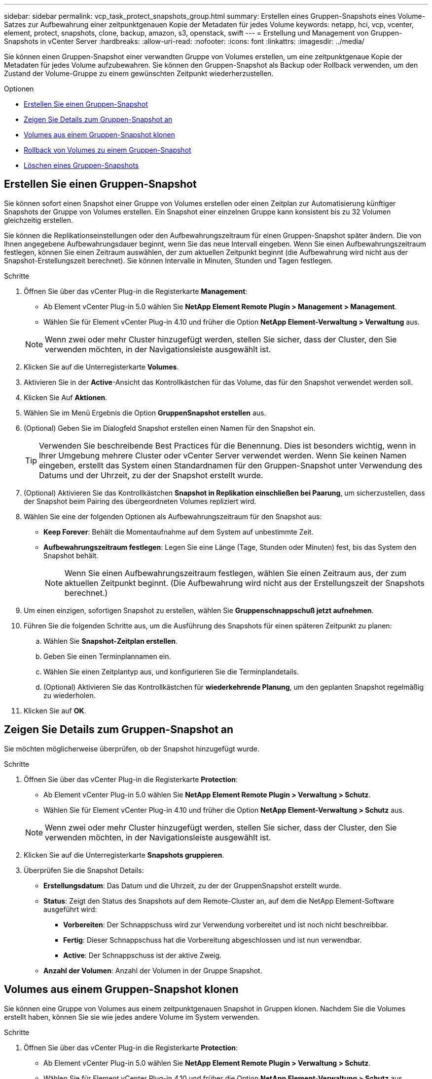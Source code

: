 ---
sidebar: sidebar 
permalink: vcp_task_protect_snapshots_group.html 
summary: Erstellen eines Gruppen-Snapshots eines Volume-Satzes zur Aufbewahrung einer zeitpunktgenauen Kopie der Metadaten für jedes Volume 
keywords: netapp, hci, vcp, vcenter, element, protect, snapshots, clone, backup, amazon, s3, openstack, swift 
---
= Erstellung und Management von Gruppen-Snapshots in vCenter Server
:hardbreaks:
:allow-uri-read: 
:nofooter: 
:icons: font
:linkattrs: 
:imagesdir: ../media/


[role="lead"]
Sie können einen Gruppen-Snapshot einer verwandten Gruppe von Volumes erstellen, um eine zeitpunktgenaue Kopie der Metadaten für jedes Volume aufzubewahren. Sie können den Gruppen-Snapshot als Backup oder Rollback verwenden, um den Zustand der Volume-Gruppe zu einem gewünschten Zeitpunkt wiederherzustellen.

.Optionen
* <<Erstellen Sie einen Gruppen-Snapshot>>
* <<Zeigen Sie Details zum Gruppen-Snapshot an>>
* <<Volumes aus einem Gruppen-Snapshot klonen>>
* <<Rollback von Volumes zu einem Gruppen-Snapshot>>
* <<Löschen eines Gruppen-Snapshots>>




== Erstellen Sie einen Gruppen-Snapshot

Sie können sofort einen Snapshot einer Gruppe von Volumes erstellen oder einen Zeitplan zur Automatisierung künftiger Snapshots der Gruppe von Volumes erstellen. Ein Snapshot einer einzelnen Gruppe kann konsistent bis zu 32 Volumen gleichzeitig erstellen.

Sie können die Replikationseinstellungen oder den Aufbewahrungszeitraum für einen Gruppen-Snapshot später ändern. Die von Ihnen angegebene Aufbewahrungsdauer beginnt, wenn Sie das neue Intervall eingeben. Wenn Sie einen Aufbewahrungszeitraum festlegen, können Sie einen Zeitraum auswählen, der zum aktuellen Zeitpunkt beginnt (die Aufbewahrung wird nicht aus der Snapshot-Erstellungszeit berechnet). Sie können Intervalle in Minuten, Stunden und Tagen festlegen.

.Schritte
. Öffnen Sie über das vCenter Plug-in die Registerkarte *Management*:
+
** Ab Element vCenter Plug-in 5.0 wählen Sie *NetApp Element Remote Plugin > Management > Management*.
** Wählen Sie für Element vCenter Plug-in 4.10 und früher die Option *NetApp Element-Verwaltung > Verwaltung* aus.


+

NOTE: Wenn zwei oder mehr Cluster hinzugefügt werden, stellen Sie sicher, dass der Cluster, den Sie verwenden möchten, in der Navigationsleiste ausgewählt ist.

. Klicken Sie auf die Unterregisterkarte *Volumes*.
. Aktivieren Sie in der *Active*-Ansicht das Kontrollkästchen für das Volume, das für den Snapshot verwendet werden soll.
. Klicken Sie Auf *Aktionen*.
. Wählen Sie im Menü Ergebnis die Option *GruppenSnapshot erstellen* aus.
. (Optional) Geben Sie im Dialogfeld Snapshot erstellen einen Namen für den Snapshot ein.
+

TIP: Verwenden Sie beschreibende Best Practices für die Benennung. Dies ist besonders wichtig, wenn in Ihrer Umgebung mehrere Cluster oder vCenter Server verwendet werden. Wenn Sie keinen Namen eingeben, erstellt das System einen Standardnamen für den Gruppen-Snapshot unter Verwendung des Datums und der Uhrzeit, zu der der Snapshot erstellt wurde.

. (Optional) Aktivieren Sie das Kontrollkästchen *Snapshot in Replikation einschließen bei Paarung*, um sicherzustellen, dass der Snapshot beim Pairing des übergeordneten Volumes repliziert wird.
. Wählen Sie eine der folgenden Optionen als Aufbewahrungszeitraum für den Snapshot aus:
+
** *Keep Forever*: Behält die Momentaufnahme auf dem System auf unbestimmte Zeit.
** *Aufbewahrungszeitraum festlegen*: Legen Sie eine Länge (Tage, Stunden oder Minuten) fest, bis das System den Snapshot behält.
+

NOTE: Wenn Sie einen Aufbewahrungszeitraum festlegen, wählen Sie einen Zeitraum aus, der zum aktuellen Zeitpunkt beginnt. (Die Aufbewahrung wird nicht aus der Erstellungszeit der Snapshots berechnet.)



. Um einen einzigen, sofortigen Snapshot zu erstellen, wählen Sie *Gruppenschnappschuß jetzt aufnehmen*.
. Führen Sie die folgenden Schritte aus, um die Ausführung des Snapshots für einen späteren Zeitpunkt zu planen:
+
.. Wählen Sie *Snapshot-Zeitplan erstellen*.
.. Geben Sie einen Terminplannamen ein.
.. Wählen Sie einen Zeitplantyp aus, und konfigurieren Sie die Terminplandetails.
.. (Optional) Aktivieren Sie das Kontrollkästchen für *wiederkehrende Planung*, um den geplanten Snapshot regelmäßig zu wiederholen.


. Klicken Sie auf *OK*.




== Zeigen Sie Details zum Gruppen-Snapshot an

Sie möchten möglicherweise überprüfen, ob der Snapshot hinzugefügt wurde.

.Schritte
. Öffnen Sie über das vCenter Plug-in die Registerkarte *Protection*:
+
** Ab Element vCenter Plug-in 5.0 wählen Sie *NetApp Element Remote Plugin > Verwaltung > Schutz*.
** Wählen Sie für Element vCenter Plug-in 4.10 und früher die Option *NetApp Element-Verwaltung > Schutz* aus.


+

NOTE: Wenn zwei oder mehr Cluster hinzugefügt werden, stellen Sie sicher, dass der Cluster, den Sie verwenden möchten, in der Navigationsleiste ausgewählt ist.

. Klicken Sie auf die Unterregisterkarte *Snapshots gruppieren*.
. Überprüfen Sie die Snapshot Details:
+
** *Erstellungsdatum*: Das Datum und die Uhrzeit, zu der der GruppenSnapshot erstellt wurde.
** *Status*: Zeigt den Status des Snapshots auf dem Remote-Cluster an, auf dem die NetApp Element-Software ausgeführt wird:
+
*** *Vorbereiten*: Der Schnappschuss wird zur Verwendung vorbereitet und ist noch nicht beschreibbar.
*** *Fertig*: Dieser Schnappschuss hat die Vorbereitung abgeschlossen und ist nun verwendbar.
*** *Active*: Der Schnappschuss ist der aktive Zweig.


** *Anzahl der Volumen*: Anzahl der Volumen in der Gruppe Snapshot.






== Volumes aus einem Gruppen-Snapshot klonen

Sie können eine Gruppe von Volumes aus einem zeitpunktgenauen Snapshot in Gruppen klonen. Nachdem Sie die Volumes erstellt haben, können Sie sie wie jedes andere Volume im System verwenden.

.Schritte
. Öffnen Sie über das vCenter Plug-in die Registerkarte *Protection*:
+
** Ab Element vCenter Plug-in 5.0 wählen Sie *NetApp Element Remote Plugin > Verwaltung > Schutz*.
** Wählen Sie für Element vCenter Plug-in 4.10 und früher die Option *NetApp Element-Verwaltung > Schutz* aus.


+

NOTE: Wenn zwei oder mehr Cluster hinzugefügt werden, stellen Sie sicher, dass der Cluster, den Sie verwenden möchten, in der Navigationsleiste ausgewählt ist.

. Klicken Sie auf die Unterregisterkarte *Snapshots gruppieren*.
. Aktivieren Sie das Kontrollkästchen für den Gruppen-Snapshot, der für die Volume-Klone verwendet werden soll.
. Klicken Sie Auf *Aktionen*.
. Wählen Sie im Menü Ergebnis die Option *Volumes aus GruppenSnapshot* klonen.
. (Optional) Geben Sie ein neues Präfix für den Volume-Namen ein, das auf alle Volumes angewendet wird, die aus dem Gruppen-Snapshot erstellt wurden.
. (Optional) Wählen Sie ein anderes Konto aus, zu dem der Klon gehören soll. Wenn Sie kein Konto auswählen, weist das System dem aktuellen Volume-Konto die neuen Volumes zu.
. Wählen Sie eine andere Zugriffsmethode für die Volumes im Klon aus. Wenn Sie keine Methode auswählen, verwendet das System den aktuellen Volumenzugriff:
+
** *Nur Lesen*: Nur Leseoperationen sind erlaubt.
** *Lesen/Schreiben*: Alle Lese- und Schreiboperationen werden akzeptiert.
** *Gesperrt*: Nur Administratorzugriff ist erlaubt.
** *Replikationsziel*: Als Zielvolume in einem replizierten Volume-Paar bestimmt.


. Klicken Sie auf *OK*.
+

NOTE: Die Volume-Größe und die aktuelle Cluster-Last beeinflussen die Zeit, die zum Abschließen eines Klonvorgangs erforderlich ist.





== Rollback von Volumes zu einem Gruppen-Snapshot

Sie können eine Gruppe aktiver Volumes als Rollback zu einem Gruppen-Snapshot durchführen. Dadurch werden alle zugeordneten Volumes in einem Gruppen-Snapshot zum Zeitpunkt der Erstellung des Gruppen-Snapshots in den Zustand versetzt. Mit diesem Verfahren werden auch die Volume-Größen auf die Größe des ursprünglichen Snapshots wiederhergestellt. Wenn das System ein Volume bereinigt hat, wurden auch alle Snapshots des entsprechenden Volumes zum Zeitpunkt der Löschung gelöscht. Das System stellt keine gelöschten Volume-Snapshots wieder her.

.Schritte
. Öffnen Sie über das vCenter Plug-in die Registerkarte *Protection*:
+
** Ab Element vCenter Plug-in 5.0 wählen Sie *NetApp Element Remote Plugin > Verwaltung > Schutz*.
** Wählen Sie für Element vCenter Plug-in 4.10 und früher die Option *NetApp Element-Verwaltung > Schutz* aus.


+

NOTE: Wenn zwei oder mehr Cluster hinzugefügt werden, stellen Sie sicher, dass der Cluster, den Sie verwenden möchten, in der Navigationsleiste ausgewählt ist.

. Klicken Sie auf die Unterregisterkarte *Snapshots gruppieren*.
. Aktivieren Sie das Kontrollkästchen für den Gruppen-Snapshot, der für das Rollback des Volumes verwendet werden soll.
. Klicken Sie Auf *Aktionen*.
. Wählen Sie im Ergebnismenü *Rollback-Volumes in Gruppenaufnahme* aus.
. (Optional) zum Speichern des aktuellen Status der Volumes vor dem Rollback zum Snapshot:
+
.. Wählen Sie im Dialogfeld *Rollback to Snapshot* den aktuellen Status von *Volumes speichern als GruppenSnapshot* aus.
.. Geben Sie einen Namen für den neuen Snapshot ein.


. Klicken Sie auf *OK*.




== Löschen eines Gruppen-Snapshots

Sie können einen Gruppen-Snapshot aus dem System löschen. Wenn Sie den Gruppen-Snapshot löschen, können Sie auswählen, ob alle mit der Gruppe verknüpften Snapshots als einzelne Snapshots gelöscht oder beibehalten werden.

Wenn Sie ein Volume oder einen Snapshot löschen, das Mitglied eines Gruppen-Snapshots ist, können Sie nicht mehr zum Gruppen-Snapshot zurückkehren. Sie können jedoch jedes Volume einzeln zurück verschieben.

.Schritte
. Öffnen Sie über das vCenter Plug-in die Registerkarte *Protection*:
+
** Ab Element vCenter Plug-in 5.0 wählen Sie *NetApp Element Remote Plugin > Verwaltung > Schutz*.
** Wählen Sie für Element vCenter Plug-in 4.10 und früher die Option *NetApp Element-Verwaltung > Schutz* aus.


+

NOTE: Wenn zwei oder mehr Cluster hinzugefügt werden, stellen Sie sicher, dass der Cluster, den Sie verwenden möchten, in der Navigationsleiste ausgewählt ist.

. Aktivieren Sie das Kontrollkästchen für den GruppenSnapshot, den Sie löschen möchten.
. Klicken Sie Auf *Aktionen*.
. Wählen Sie im Menü Ergebnis die Option *Löschen* aus.
. Wählen Sie eine der folgenden Optionen:
+
** *GruppenMomentaufnahme und Mitglieder löschen*: Löscht den Gruppenschnappschuß und alle Mitgliederschnappschüsse.
** *Mitglieder beibehalten*: Löscht den Gruppenschnappschuß, behält aber alle Momentaufnahmen der Mitglieder.


. Bestätigen Sie die Aktion.




== Weitere Informationen

* https://docs.netapp.com/us-en/hci/index.html["NetApp HCI-Dokumentation"^]
* https://www.netapp.com/data-storage/solidfire/documentation["Seite „SolidFire und Element Ressourcen“"^]

